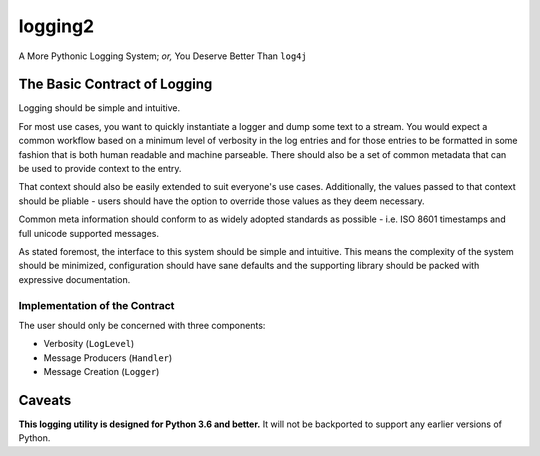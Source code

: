 ==========
 logging2
==========

A More Pythonic Logging System; *or,* You Deserve Better Than ``log4j``

.. image:: https://travis-ci.org/vforgione/logging2.svg?branch=master
   :target: https://travis-ci.org/vforgione/logging2
.. image:: https://coveralls.io/repos/github/vforgione/logging2/badge.svg?branch=master
   :target: https://coveralls.io/github/vforgione/logging2?branch=master
.. image:: https://readthedocs.org/projects/logging2/badge/?version=latest
   :target: http://logging2.readthedocs.io/en/latest/?badge=latest

-------------------------------
 The Basic Contract of Logging
-------------------------------

Logging should be simple and intuitive.

For most use cases, you want to quickly instantiate a logger and dump some text
to a stream. You would expect a common workflow based on a minimum level of
verbosity in the log entries and for those entries to be formatted in some
fashion that is both human readable and machine parseable. There should also be
a set of common metadata that can be used to provide context to the entry.

That context should also be easily extended to suit everyone's use cases.
Additionally, the values passed to that context should be pliable - users should
have the option to override those values as they deem necessary.

Common meta information should conform to as widely adopted standards as
possible - i.e. ISO 8601 timestamps and full unicode supported messages.

As stated foremost, the interface to this system should be simple and
intuitive. This means the complexity of the system should be minimized,
configuration should have sane defaults and the supporting library should
be packed with expressive documentation.

Implementation of the Contract
------------------------------

The user should only be concerned with three components:

- Verbosity (``LogLevel``)
- Message Producers (``Handler``)
- Message Creation (``Logger``)

---------
 Caveats
---------

**This logging utility is designed for Python 3.6 and better.** It will not be
backported to support any earlier versions of Python.
